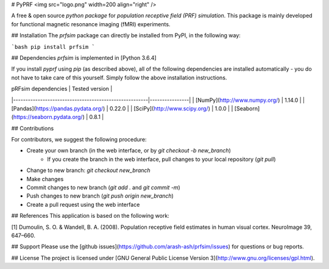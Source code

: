 # PyPRF
<img src="logo.png" width=200 align="right" />

A free & open source *python package* for *population receptive field (PRF) simulation*. This package is mainly developed for functional magnetic resonance imaging (fMRI) experiments.

## Installation
The `prfsim` package can directly be installed from PyPI, in the following way:

```bash
pip install prfsim
```

## Dependencies
`prfsim` is implemented in [Python 3.6.4]

If you install `pyprf` using `pip` (as described above), all of the following dependencies are installed automatically - you do not have to take care of this yourself. Simply follow the above installation instructions.

| pRFsim dependencies                                   | Tested version |
|-------------------------------------------------------|----------------|
| [NumPy](http://www.numpy.org/)                        | 1.14.0         |
| [Pandas](https://pandas.pydata.org/)                  | 0.22.0         |
| [SciPy](http://www.scipy.org/)                        | 1.0.0          |
| [Seaborn](https://seaborn.pydata.org/)   		| 0.8.1          |

## Contributions

For contributors, we suggest the following procedure:

* Create your own branch (in the web interface, or by `git checkout -b new_branch`)
    * If you create the branch in the web interface, pull changes to your local repository (`git pull`)
* Change to new branch: `git checkout new_branch`
* Make changes
* Commit changes to new branch (`git add .` and `git commit -m`)
* Push changes to new branch (`git push origin new_branch`)
* Create a pull request using the web interface

## References
This application is based on the following work:

[1] Dumoulin, S. O. & Wandell, B. A. (2008). Population receptive field estimates in human visual cortex. NeuroImage 39, 647–660.

## Support
Please use the [github issues](https://github.com/arash-ash/prfsim/issues) for questions or bug reports.

## License
The project is licensed under [GNU General Public License Version 3](http://www.gnu.org/licenses/gpl.html).
